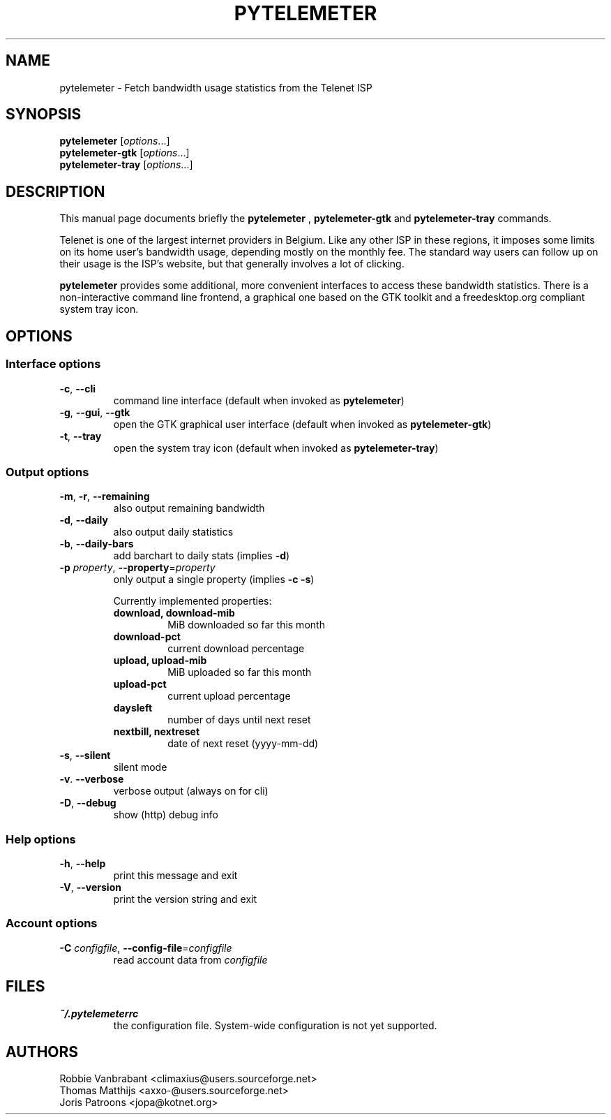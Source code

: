 .TH PYTELEMETER "1" "February 2006" "pytelemeter v1.4" "User Commands"
.SH NAME
pytelemeter \- Fetch bandwidth usage statistics from the Telenet ISP
.SH SYNOPSIS
.B pytelemeter
[\fIoptions\fR...]
.br
.B pytelemeter-gtk
[\fIoptions\fR...]
.br
.B pytelemeter-tray
[\fIoptions\fR...]
.SH DESCRIPTION
This manual page documents briefly the
.BR pytelemeter
,
.B pytelemeter-gtk
and
.B pytelemeter-tray
commands.
.PP
Telenet is one of the largest internet providers in Belgium. Like any
other ISP in these regions, it imposes some limits on its home user's 
bandwidth usage, depending mostly on the monthly fee.
The standard way users can follow up on their usage is the ISP's 
website, but that generally involves a lot of clicking.
.PP
\fBpytelemeter\fP provides some additional, more convenient interfaces
to access these bandwidth statistics.  There is a non-interactive
command line frontend, a graphical one based on the GTK toolkit and a
freedesktop.org compliant system tray icon.
.SH OPTIONS
.SS "Interface options"
.TP
\fB\-c\fR, \fB\-\-cli\fR
command line interface
(default when invoked as
.BR pytelemeter )
.TP
\fB\-g\fR, \fB\-\-gui\fR, \fB\-\-gtk\fR
open the GTK graphical user interface
(default when invoked as
.BR pytelemeter\-gtk )
.TP
\fB\-t\fR, \fB\-\-tray\fR
open the system tray icon
(default when invoked as
.BR pytelemeter\-tray )
.SS "Output options"
.TP
\fB\-m\fR, \fB\-r\fR, \fB\-\-remaining\fR
also output remaining bandwidth
.TP
\fB\-d\fR, \fB\-\-daily\fR
also output daily statistics
.TP
\fB\-b\fR, \fB\-\-daily-bars\fR
add barchart to daily stats (implies \fB\-d\fR)
.TP
\fB\-p\fR \fIproperty\fR, \fB\-\-property\fR=\fIproperty\fR
only output a single property (implies \fB\-c \-s\fR)
.IP
Currently implemented properties:
.RS
.PD 0
.TP
.B download, download-mib
MiB downloaded so far this month
.TP
.B download-pct
current download percentage
.TP
.B upload, upload-mib
MiB uploaded so far this month
.TP
.B upload-pct
current upload percentage
.TP
.B daysleft
number of days until next reset
.TP
.B nextbill, nextreset
date of next reset (yyyy-mm-dd)
.PD
.RE
.TP
\fB\-s\fR, \fB\-\-silent\fR
silent mode
.TP
\fB\-v\fR. \fB\-\-verbose\fR
verbose output (always on for cli)
.TP
\fB\-D\fR, \fB\-\-debug\fR
show (http) debug info
.SS "Help options"
.TP
\fB\-h\fR, \fB\-\-help\fR
print this message and exit
.TP
\fB\-V\fR, \fB\-\-version\fR
print the version string and exit
.SS "Account options"
.TP
\fB\-C\fR \fIconfigfile\fR, \fB\-\-config\-file\fR=\fIconfigfile\fR
read account data from \fIconfigfile\fR
.SH FILES
.TP
\fB~/.pytelemeterrc\fR
the configuration file. System-wide configuration is not yet supported.
.SH AUTHORS
Robbie Vanbrabant <climaxius@users.sourceforge.net>
.br
Thomas Matthijs   <axxo-@users.sourceforge.net>
.br
Joris Patroons    <jopa@kotnet.org>
